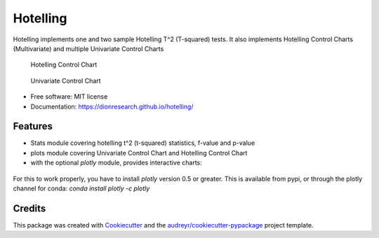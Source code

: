 Hotelling
=========

.. image:: https://img.shields.io/pypi/v/hotelling.svg
        :target: https://pypi.python.org/pypi/hotelling


Hotelling implements one and two sample Hotelling T^2 (T-squared) tests.
It also implements Hotelling Control Charts (Multivariate) and multiple
Univariate Control Charts

.. figure:: https://github.com/dionresearch/hotelling/raw/master/png/hotelling_control_chart.png
   :alt: Hotelling Control Chart

   Hotelling Control Chart

.. figure:: https://github.com/dionresearch/hotelling/raw/master/png/univariate_chart.png
   :alt: Univariate Control Chart

   Univariate Control Chart

-  Free software: MIT license
-  Documentation: https://dionresearch.github.io/hotelling/

Features
--------

-  Stats module covering hotelling t^2 (t-squared) statistics, f-value
   and p-value
-  plots module covering Univariate Control Chart and Hotelling Control
   Chart
-  with the optional `plotly` module, provides interactive charts:

.. figure:: https://github.com/dionresearch/hotelling/raw/master/png/interactive.png
   :alt: Interactive Control Chart


For this to work properly, you have to install `plotly` version 0.5 or greater. This is available from pypi, or through
the plotly channel for conda: `conda install plotly -c plotly`

Credits
-------

This package was created with
`Cookiecutter <https://github.com/audreyr/cookiecutter>`__ and the
`audreyr/cookiecutter-pypackage <https://github.com/audreyr/cookiecutter-pypackage>`__
project template.

.. |image| image:: https://img.shields.io/pypi/v/hotelling.svg
   :target: https://pypi.python.org/pypi/hotelling
.. |Documentation Status| image:: https://readthedocs.org/projects/hotelling/badge/?version=latest
   :target: https://hotelling.readthedocs.io/en/latest/?badge=latest
